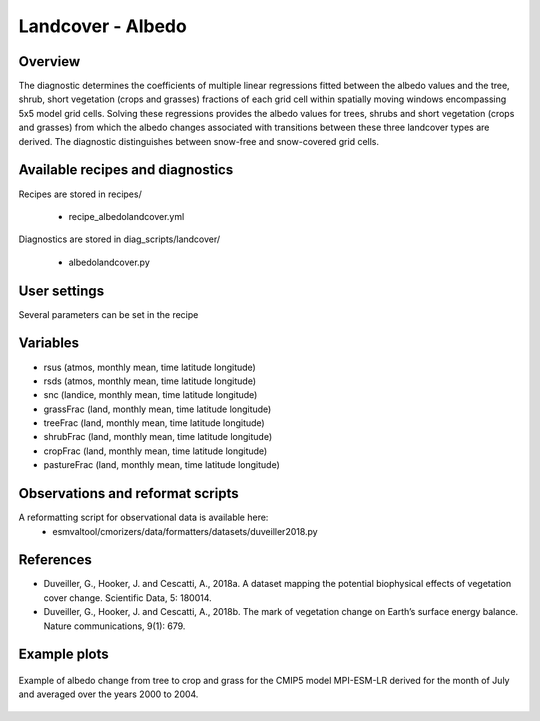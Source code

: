 .. _recipes_albedolandcover:

Landcover - Albedo
==================


Overview
--------

The diagnostic determines the coefficients of multiple linear regressions fitted between the albedo values and the tree, shrub, short vegetation (crops and grasses) fractions of each grid cell within spatially moving windows encompassing 5x5 model grid cells. Solving these regressions provides the albedo values for trees, shrubs and short vegetation (crops and grasses) from which the albedo changes associated with transitions between these three landcover types are derived. The diagnostic distinguishes between snow-free and snow-covered grid cells.


Available recipes and diagnostics
---------------------------------

Recipes are stored in recipes/

    * recipe_albedolandcover.yml

Diagnostics are stored in diag_scripts/landcover/

    * albedolandcover.py


User settings
-------------

Several parameters can be set in the recipe


Variables
---------

* rsus (atmos, monthly mean, time latitude longitude)
* rsds (atmos, monthly mean, time latitude longitude)
* snc (landice, monthly mean, time latitude longitude)
* grassFrac (land, monthly mean, time latitude longitude)
* treeFrac (land, monthly mean, time latitude longitude)
* shrubFrac (land, monthly mean, time latitude longitude)
* cropFrac (land, monthly mean, time latitude longitude)
* pastureFrac (land, monthly mean, time latitude longitude)


Observations and reformat scripts
---------------------------------

A reformatting script for observational data is available here:
    * esmvaltool/cmorizers/data/formatters/datasets/duveiller2018.py


References
----------

* Duveiller, G., Hooker, J. and Cescatti, A., 2018a. A dataset mapping the potential biophysical effects of vegetation cover change. Scientific Data, 5: 180014.

* Duveiller, G., Hooker, J. and Cescatti, A., 2018b. The mark of vegetation change on Earth’s surface energy balance. Nature communications, 9(1): 679.

Example plots
-------------

.. _fig_landcoveralbedo_CMIP5_MPI-ESM-LR:
.. figure::  /recipes/figures/albedolandcover/MPI-ESM-LR_albedo_change_from_tree_to_crop-grass.png
   :align:   center
   :width:   14cm

   Example of albedo change from tree to crop and grass for the CMIP5 model MPI-ESM-LR derived for the month of July and averaged over the years 2000 to 2004.
